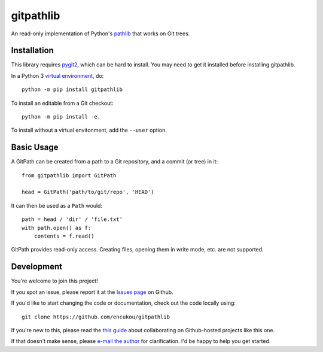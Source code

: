 gitpathlib
==========

An read-only implementation of Python's `pathlib`_ that works on Git trees.

.. _pathlib: https://docs.python.org/3/library/pathlib.html

Installation
------------

This library requires `pygit2`_, which can be hard to install.
You may need to get it installed before installing gitpathlib.


In a Python 3 `virtual environment`_, do::

    python -m pip install gitpathlib

To install an editable from a Git checkout::

    python -m pip install -e.

To install without a virtual envitonment, add the ``--user`` option.

.. _pygit2: http://www.pygit2.org/
.. _virtual environment: https://docs.python.org/3/library/venv.html


Basic Usage
-----------

A GitPath can be created from a path to a Git repository, and a commit
(or tree) in it::

    from gitpathlib import GitPath

    head = GitPath('path/to/git/repo', 'HEAD')

It can then be used as a ``Path`` would::

    path = head / 'dir' / 'file.txt'
    with path.open() as f:
        contents = f.read()

GitPath provides read-only access. Creating files, opening them in write
mode, etc. are not supported.


Development
-----------

You're welcome to join this project!

If you spot an issue, please report it at the `Issues page`_ on Github.

If you'd like to start changing the code or documentation, check out the code
locally using::

    git clone https://github.com/encukou/gitpathlib

If you're new to this, please read the `this guide`_ about collaborating
on Github-hosted projects like this one.

If that doesn't make sense, please `e-mail the author <encukou@gmail.com>`_
for clarification. I'd be happy to help you get started.

.. _Issues page: https://github.com/encukou/gitpathlib/issues
.. _this guide: https://guides.github.com/activities/contributing-to-open-source/
